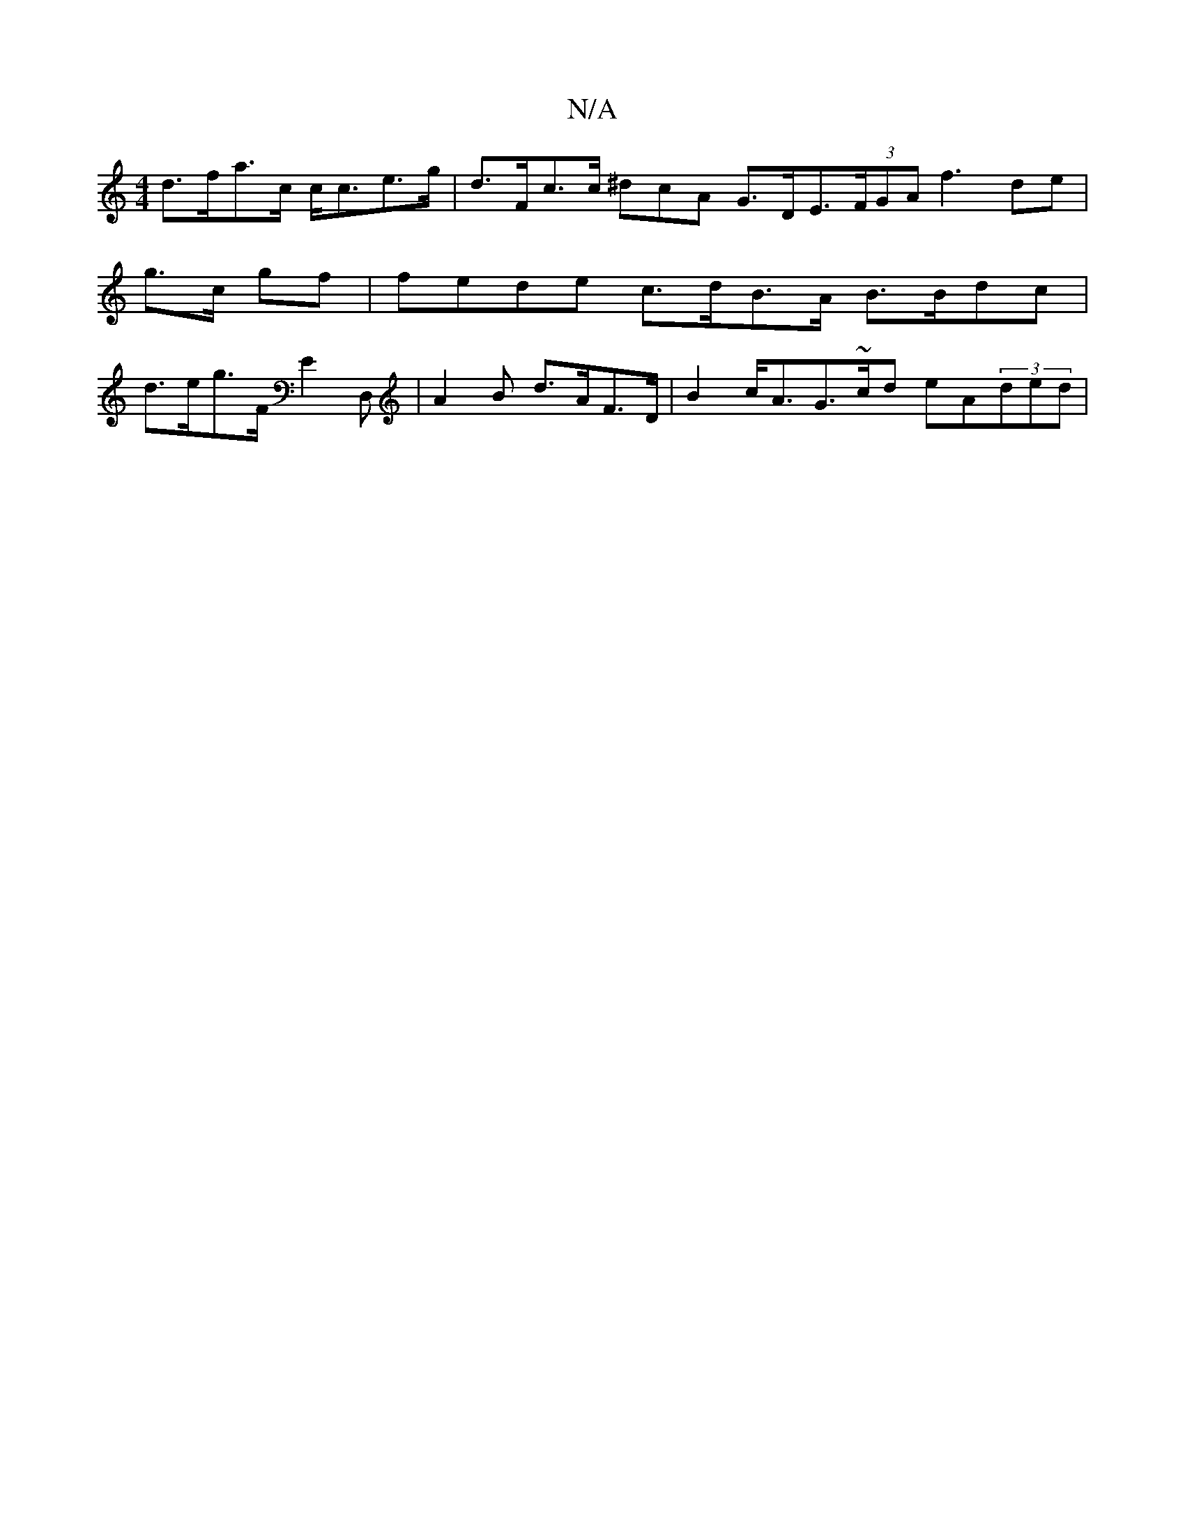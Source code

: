 X:1
T:N/A
M:4/4
R:N/A
K:Cmajor
d>fa>c c<ce>g | d>Fc>c ^dcA G>DE>(3FGA f3de | g>c gf | fede c>dB>A B>Bdc | d>eg>F E2D,t|A2B d>AF>D | B2 c<AG>~cd eA(3ded | "~g>a f>d B>A |e<.f>f f>ff | d>ed>cB | c>e ag a>fe>d :|

G<eB<d B>Gd>d | cAEG